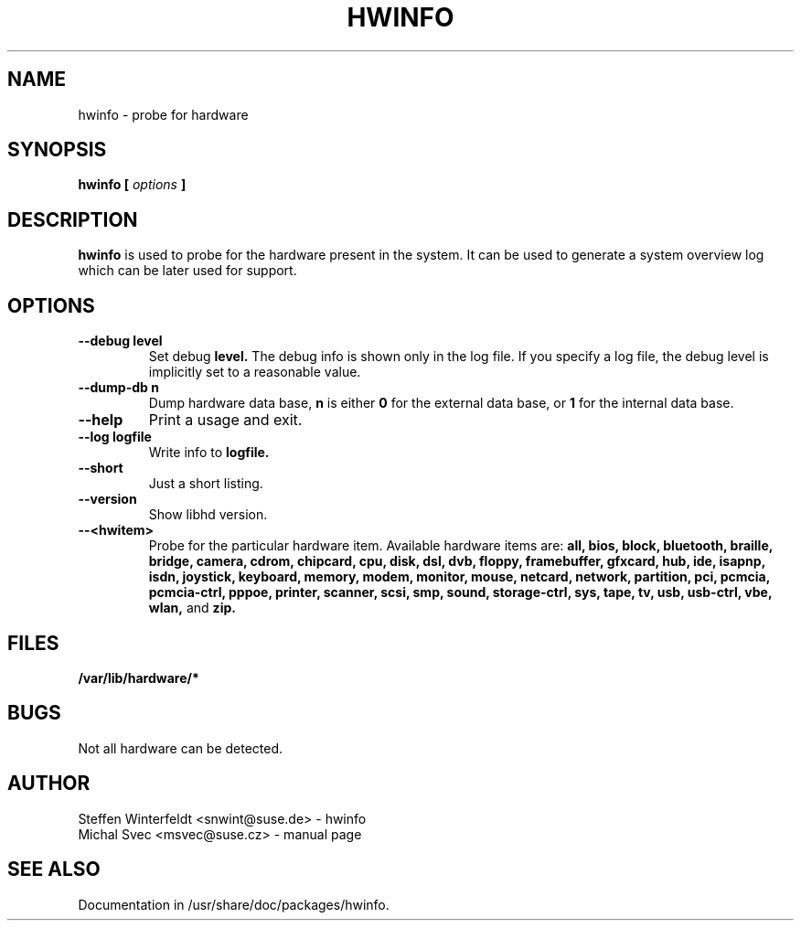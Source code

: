 .\" Michal Svec <msvec@suse.cz>
.\"
.\" Process this file with
.\" groff -man -Tascii foo.1
.\"
.\"
.TH HWINFO 8 "January 2003" "hwinfo" "System configuration"
.\"
.\"
.SH NAME
hwinfo \- probe for hardware
.\"
.\"
.SH SYNOPSIS
.B hwinfo [
.I options
.B ]
.\"
.\"
.SH DESCRIPTION
.B hwinfo
is used to probe for the hardware present in the system. It can be used
to generate a system overview log which can be later used for support.
.\"
.\"
.SH OPTIONS
.\"
.TP
.BI --debug " " level
Set debug
.B level.
The debug info is shown only in the log file. If you specify a log file,
the debug level is implicitly set to a reasonable value.
.\"
.TP
.BI --dump-db " " n
Dump hardware data base,
.B n
is either
.B 0
for the external data base, or
.B 1
for the internal data base.
.\"
.TP
.BI --help
Print a usage and exit.
.\"
.TP
.BI --log " " logfile
Write info to
.B logfile.
.\"
.TP
.BI --short
Just a short listing.
.\"
.TP
.BI --version
Show libhd version.
.\"
.TP
.BI --<hwitem>
Probe for the particular hardware item. Available hardware items are:
.B all, bios, block, bluetooth, braille, bridge, camera, cdrom, chipcard, cpu,
.B disk, dsl, dvb, floppy, framebuffer, gfxcard, hub, ide, isapnp, isdn,
.B joystick, keyboard, memory, modem, monitor, mouse, netcard, network,
.B partition, pci, pcmcia, pcmcia-ctrl, pppoe, printer, scanner, scsi, smp,
.B sound, storage-ctrl, sys, tape, tv, usb, usb-ctrl, vbe, wlan,
and
.B zip.
.\"
.\"
.SH FILES
.B /var/lib/hardware/*
.\"
.\"
.SH BUGS
Not all hardware can be detected.
.\"
.\"
.SH AUTHOR
.nf
Steffen Winterfeldt <snwint@suse.de> - hwinfo
Michal Svec <msvec@suse.cz> - manual page
.fi
.\"
.\"
.SH "SEE ALSO"
Documentation in /usr/share/doc/packages/hwinfo.
.\"
.\" EOF
